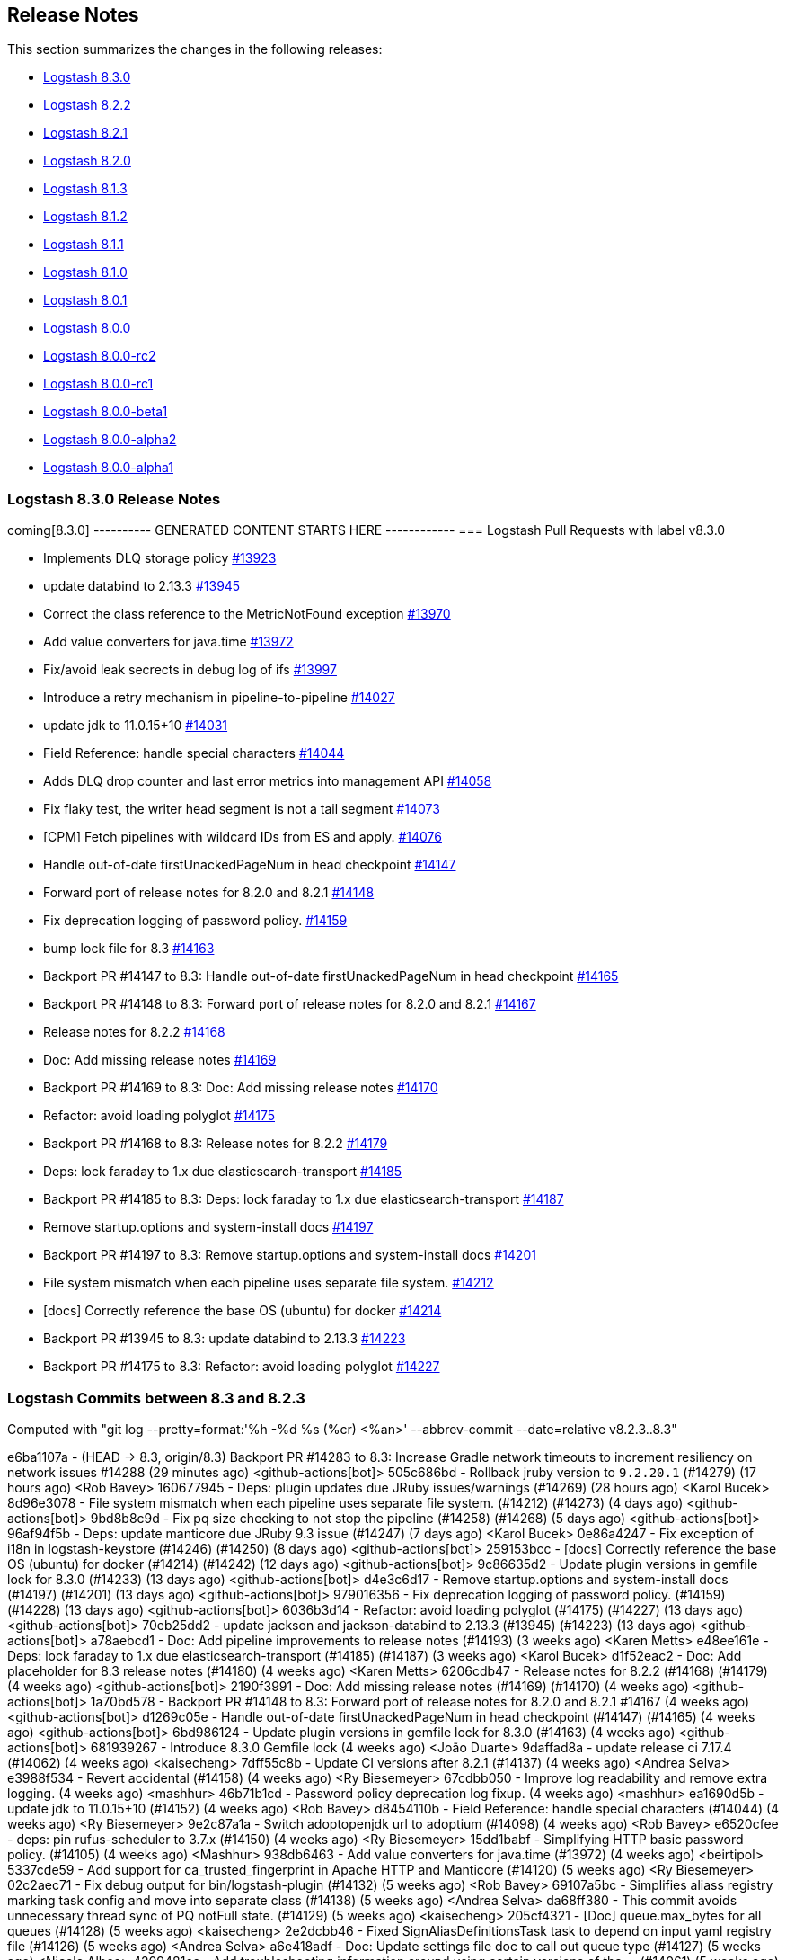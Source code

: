 [[releasenotes]]
== Release Notes

This section summarizes the changes in the following releases:

* <<logstash-8-3-0,Logstash 8.3.0>>
* <<logstash-8-2-2,Logstash 8.2.2>>
* <<logstash-8-2-1,Logstash 8.2.1>>
* <<logstash-8-2-0,Logstash 8.2.0>>
* <<logstash-8-1-3,Logstash 8.1.3>>
* <<logstash-8-1-2,Logstash 8.1.2>>
* <<logstash-8-1-1,Logstash 8.1.1>>
* <<logstash-8-1-0,Logstash 8.1.0>>
* <<logstash-8-0-1,Logstash 8.0.1>>
* <<logstash-8-0-0,Logstash 8.0.0>>
* <<logstash-8-0-0-rc2,Logstash 8.0.0-rc2>>
* <<logstash-8-0-0-rc1,Logstash 8.0.0-rc1>>
* <<logstash-8-0-0-beta1,Logstash 8.0.0-beta1>>
* <<logstash-8-0-0-alpha2,Logstash 8.0.0-alpha2>>
* <<logstash-8-0-0-alpha1,Logstash 8.0.0-alpha1>>


[[logstash-8-3-0]]
=== Logstash 8.3.0 Release Notes

coming[8.3.0]
---------- GENERATED CONTENT STARTS HERE ------------
=== Logstash Pull Requests with label v8.3.0

* Implements DLQ storage policy https://github.com/elastic/logstash/pull/13923[#13923]
* update databind to 2.13.3 https://github.com/elastic/logstash/pull/13945[#13945]
* Correct the class reference to the MetricNotFound exception https://github.com/elastic/logstash/pull/13970[#13970]
* Add value converters for java.time https://github.com/elastic/logstash/pull/13972[#13972]
* Fix/avoid leak secrects in debug log of ifs https://github.com/elastic/logstash/pull/13997[#13997]
* Introduce a retry mechanism in pipeline-to-pipeline https://github.com/elastic/logstash/pull/14027[#14027]
* update jdk to 11.0.15+10 https://github.com/elastic/logstash/pull/14031[#14031]
* Field Reference: handle special characters https://github.com/elastic/logstash/pull/14044[#14044]
* Adds DLQ drop counter and last error metrics into management API https://github.com/elastic/logstash/pull/14058[#14058]
* Fix flaky test, the writer head segment is not a tail segment https://github.com/elastic/logstash/pull/14073[#14073]
* [CPM] Fetch pipelines with wildcard IDs from ES and apply. https://github.com/elastic/logstash/pull/14076[#14076]
* Handle out-of-date firstUnackedPageNum in head checkpoint https://github.com/elastic/logstash/pull/14147[#14147]
* Forward port of release notes for 8.2.0 and 8.2.1 https://github.com/elastic/logstash/pull/14148[#14148]
* Fix deprecation logging of password policy. https://github.com/elastic/logstash/pull/14159[#14159]
* bump lock file for 8.3 https://github.com/elastic/logstash/pull/14163[#14163]
* Backport PR #14147 to 8.3: Handle out-of-date firstUnackedPageNum in head checkpoint https://github.com/elastic/logstash/pull/14165[#14165]
* Backport PR #14148 to 8.3: Forward port of release notes for 8.2.0 and 8.2.1 https://github.com/elastic/logstash/pull/14167[#14167]
* Release notes for 8.2.2 https://github.com/elastic/logstash/pull/14168[#14168]
* Doc: Add missing release notes https://github.com/elastic/logstash/pull/14169[#14169]
* Backport PR #14169 to 8.3: Doc: Add missing release notes https://github.com/elastic/logstash/pull/14170[#14170]
* Refactor: avoid loading polyglot https://github.com/elastic/logstash/pull/14175[#14175]
* Backport PR #14168 to 8.3: Release notes for 8.2.2 https://github.com/elastic/logstash/pull/14179[#14179]
* Deps: lock faraday to 1.x due elasticsearch-transport https://github.com/elastic/logstash/pull/14185[#14185]
* Backport PR #14185 to 8.3: Deps: lock faraday to 1.x due elasticsearch-transport https://github.com/elastic/logstash/pull/14187[#14187]
* Remove startup.options and system-install docs https://github.com/elastic/logstash/pull/14197[#14197]
* Backport PR #14197 to 8.3: Remove startup.options and system-install docs https://github.com/elastic/logstash/pull/14201[#14201]
* File system mismatch when each pipeline uses separate file system. https://github.com/elastic/logstash/pull/14212[#14212]
* [docs] Correctly reference the base OS (ubuntu) for docker https://github.com/elastic/logstash/pull/14214[#14214]
* Backport PR #13945 to 8.3: update databind to 2.13.3 https://github.com/elastic/logstash/pull/14223[#14223]
* Backport PR #14175 to 8.3: Refactor: avoid loading polyglot https://github.com/elastic/logstash/pull/14227[#14227]

=== Logstash Commits between 8.3 and 8.2.3

Computed with "git log --pretty=format:'%h -%d %s (%cr) <%an>' --abbrev-commit --date=relative v8.2.3..8.3"

e6ba1107a - (HEAD -> 8.3, origin/8.3) Backport PR #14283 to 8.3: Increase Gradle network timeouts to increment resiliency on network issues #14288 (29 minutes ago) <github-actions[bot]>
505c686bd - Rollback jruby version to `9.2.20.1` (#14279) (17 hours ago) <Rob Bavey>
160677945 - Deps: plugin updates due JRuby issues/warnings (#14269) (28 hours ago) <Karol Bucek>
8d96e3078 - File system mismatch when each pipeline uses separate file system. (#14212) (#14273) (4 days ago) <github-actions[bot]>
9bd8b8c9d - Fix pq size checking to not stop the pipeline (#14258) (#14268) (5 days ago) <github-actions[bot]>
96af94f5b - Deps: update manticore due JRuby 9.3 issue (#14247) (7 days ago) <Karol Bucek>
0e86a4247 - Fix exception of i18n in logstash-keystore (#14246) (#14250) (8 days ago) <github-actions[bot]>
259153bcc - [docs] Correctly reference the base OS (ubuntu) for docker (#14214) (#14242) (12 days ago) <github-actions[bot]>
9c86635d2 - Update plugin versions in gemfile lock for 8.3.0 (#14233) (13 days ago) <github-actions[bot]>
d4e3c6d17 - Remove startup.options and system-install docs (#14197) (#14201) (13 days ago) <github-actions[bot]>
979016356 - Fix deprecation logging of password policy. (#14159) (#14228) (13 days ago) <github-actions[bot]>
6036b3d14 - Refactor: avoid loading polyglot (#14175) (#14227) (13 days ago) <github-actions[bot]>
70eb25dd2 - update jackson and jackson-databind to 2.13.3 (#13945) (#14223) (13 days ago) <github-actions[bot]>
a78aebcd1 - Doc: Add pipeline improvements to release notes (#14193) (3 weeks ago) <Karen Metts>
e48ee161e - Deps: lock faraday to 1.x due elasticsearch-transport (#14185) (#14187) (3 weeks ago) <Karol Bucek>
d1f52eac2 - Doc: Add placeholder for 8.3 release notes (#14180) (4 weeks ago) <Karen Metts>
6206cdb47 - Release notes for 8.2.2 (#14168) (#14179) (4 weeks ago) <github-actions[bot]>
2190f3991 - Doc: Add missing release notes (#14169) (#14170) (4 weeks ago) <github-actions[bot]>
1a70bd578 -  Backport PR #14148 to 8.3: Forward port of release notes for 8.2.0 and 8.2.1 #14167 (4 weeks ago) <github-actions[bot]>
d1269c05e - Handle out-of-date firstUnackedPageNum in head checkpoint (#14147) (#14165) (4 weeks ago) <github-actions[bot]>
6bd986124 - Update plugin versions in gemfile lock for 8.3.0 (#14163) (4 weeks ago) <github-actions[bot]>
681939267 - Introduce 8.3.0 Gemfile lock (4 weeks ago) <João Duarte>
9daffad8a - update release ci 7.17.4 (#14062) (4 weeks ago) <kaisecheng>
7dff55c8b - Update CI versions after 8.2.1 (#14137) (4 weeks ago) <Andrea Selva>
e3988f534 - Revert accidental (#14158) (4 weeks ago) <Ry Biesemeyer>
67cdbb050 - Improve log readability and remove extra logging. (4 weeks ago) <mashhur>
46b71b1cd - Password policy deprecation log fixup. (4 weeks ago) <mashhur>
ea1690d5b - update jdk to 11.0.15+10 (#14152) (4 weeks ago) <Rob Bavey>
d8454110b - Field Reference: handle special characters (#14044) (4 weeks ago) <Ry Biesemeyer>
9e2c87a1a - Switch adoptopenjdk url to adoptium (#14098) (4 weeks ago) <Rob Bavey>
e6520cfee - deps: pin rufus-scheduler to 3.7.x (#14150) (4 weeks ago) <Ry Biesemeyer>
15dd1babf - Simplifying HTTP basic password policy. (#14105) (4 weeks ago) <Mashhur>
938db6463 - Add value converters for java.time (#13972) (4 weeks ago) <beirtipol>
5337cde59 - Add support for ca_trusted_fingerprint in Apache HTTP and Manticore (#14120) (5 weeks ago) <Ry Biesemeyer>
02c2aec71 - Fix debug output for bin/logstash-plugin (#14132) (5 weeks ago) <Rob Bavey>
69107a5bc - Simplifies aliass registry marking task config and move into separate class (#14138) (5 weeks ago) <Andrea Selva>
da68ff380 - This commit avoids unnecessary thread sync of PQ notFull state. (#14129) (5 weeks ago) <kaisecheng>
205cf4321 - [Doc] queue.max_bytes for all queues (#14128) (5 weeks ago) <kaisecheng>
2e2dcbb46 - Fixed SignAliasDefinitionsTask task to depend on input yaml registry file (#14126) (5 weeks ago) <Andrea Selva>
a6e418adf - Doc: Update settings file doc to call out queue type (#14127) (5 weeks ago) <Nicole Albee>
4209481cc - Add troubleshooting information around using certain versions of the … (#14061) (5 weeks ago) <Rob Bavey>
4a2268a43 - Update jruby version to `9.3.4.0` (#14114) (5 weeks ago) <Rob Bavey>
379ebaf1b - Update JVM document to fix issue 13561 (#14099) (5 weeks ago) <RobertShan2000>
2c7f14d25 - Move JvmOptionParser to separate project (#13657) (5 weeks ago) <Rob Bavey>
06bca0150 - deps: pin concurrent-ruby pending removal of TimerTask (#14113) (5 weeks ago) <Ry Biesemeyer>
33328955c - [CPM] Fetch pipelines with wildcard IDs from ES and apply. (#14076) (5 weeks ago) <Mashhur>
12162cbd8 - Change on_superuser to run_as_superuser to clear a confusion. (#14089) (5 weeks ago) <Mashhur>
88e607b7b - Revert "Restrict json to avoid 2.6.2 until upstream jruby issue is solved (#14104)" (#14115) (5 weeks ago) <Rob Bavey>
7641b076f - fix monitoring api integration test with draining queue (#14106) (5 weeks ago) <kaisecheng>
e72515c87 - Restrict json to avoid 2.6.2 until upstream jruby issue is solved (#14104) (5 weeks ago) <Rob Bavey>
17d62fa08 - Fix of DLQ stream position retrieval (#14093) (5 weeks ago) <Andrea Selva>
0af9fb0d5 - Allow metrics update when PQ draining (#13935) (5 weeks ago) <kaisecheng>
90e7c8864 - [Doc] PQ and DLQ do not support NFS (#14095) (5 weeks ago) <kaisecheng>
b4c6db29f - Fix hang bug on DLQ test (#14097) (6 weeks ago) <Rob Bavey>
c9f9c3875 - CI: docs preview comment working, for real (#14094) (6 weeks ago) <Karol Bucek>
5d46a7238 - CI: improve doc-preview action (#14067) (6 weeks ago) <Karol Bucek>
1f93672b7 - Ensure pipelines.yaml is loaded safely (#13883) (6 weeks ago) <João Duarte>
1e3b0a65a - Protected FileChannel open of segment files against NoSuchFileException (#14079) (6 weeks ago) <Andrea Selva>
092892cdd - Add thread safety around Puma startup/shutdown (#14080) (6 weeks ago) <Rob Bavey>
6a7077c53 - Add mandatory option to jvm configuration to handle logstash startup … (#14066) (6 weeks ago) <Rob Bavey>
41cb3d368 - Hide Shutdown Watcher stall message when PQ draining (#13934) (6 weeks ago) <kaisecheng>
45b7da638 - Refactor: more logging of PQ behavior (#14065) (6 weeks ago) <Karol Bucek>
09aa7a1aa - Adds DLQ drop counter and last error metrics into management API (#14058) (7 weeks ago) <Andrea Selva>
229e7ce5e - Introduce a retry mechanism in pipeline-to-pipeline (#14027) (7 weeks ago) <Andrea Selva>
954d351d5 - Fix flaky test, the writer head segment is not a tail segment (#14073) (7 weeks ago) <Andrea Selva>
53f23403c - Revert "update jdk to 11.0.15+10 (#14031)" (7 weeks ago) <João Duarte>
478eb6834 - update jdk to 11.0.15+10 (#14031) (7 weeks ago) <João Duarte>
2ce081eee - Update releases file with 8.2.0 (7 weeks ago) <João Duarte>
e02a9e00c - Fix plugin classloading (#14060) (7 weeks ago) <Rob Bavey>
d8e08e9f2 - Add complex password policy on basic auth (#14045) (7 weeks ago) <Mashhur>
25796737c - Prevent Logstash from running as root. (#14046) (7 weeks ago) <Mashhur>
1c851bb15 - Fix geoip database download does not respect http_proxy setting (#14048) (8 weeks ago) <kaisecheng>
2c5cc00e0 - Doc: Group central mgmt and configuring central mgmt topics (#14050) (8 weeks ago) <Karen Metts>
c1fe7095c - Implements DLQ storage policy (#13923) (8 weeks ago) <Andrea Selva>
33b77f02f - Chore: try different version of GH action (#14036) (8 weeks ago) <Karol Bucek>
e8cd0d303 - Fix stopped pipeline unable to be deleted in registry (#14018) (8 weeks ago) <kaisecheng>
4e77f1b79 - Make AliasRegistry a singleton (#14002) (8 weeks ago) <Rob Bavey>
96f7e2949 - ensure puma is at least 5.6.4 (#13944) (8 weeks ago) <João Duarte>
afc0edca1 - Fix Bundled JDK docs to reflect JDK 11 (#14021) (8 weeks ago) <Andres Rodriguez>
b16c83681 - Doc: Restructure source files for pipeline configuration (#13990) (9 weeks ago) <Karen Metts>
2c5b03962 - Doc: Refine content for generated CA in LS-ES security section (#13834) (9 weeks ago) <Karen Metts>
776b57f15 - Fix/avoid leak secrects in debug log of ifs (#13997) (9 weeks ago) <Andrea Selva>
0ee3aaa53 - doc: add section on breaking changes to contribution guidelines (#11324) (9 weeks ago) <Ry Biesemeyer>
0155a2e27 - Update releases file with new 7.17.3 and 8.1.3 versions (#14007) (9 weeks ago) <João Duarte>
5392ad751 - [doc] Add Logstash to Logstash HTTP example configuration. (10 weeks ago) <Andres Rodriguez>
76ca3fefa - A structural change for aliased plugin declarations to support alias doc headers. (#13971) (10 weeks ago) <Mashhur>
1291b5edc - Further improve check on "running pipelines" after SIGHUP (#13995) (10 weeks ago) <Rob Bavey>
7b2bec2e7 - Fix reload of pipelines via `SIGHUP` (#13994) (10 weeks ago) <Rob Bavey>
339a67fe3 - Convert Exception during converge to a failed action (#13969) (2 months ago) <Rob Bavey>
5197c8507 - Fix window CI for PQ size checking (#13981) (2 months ago) <kaisecheng>
1d31816a4 - Correct the class reference to the MetricNotFound exception (#13970) (3 months ago) <Andrea Selva>
fa7b53b58 - Adjust versions.yml to reflect new 7.17.2 and 8.1.2 releases (#13966) (3 months ago) <João Duarte>
f102b2e87 - Make update strict in version bump github workflow (#13961) (3 months ago) <João Duarte>
cbb3ffd0d - [doc] Remove references to sysv and upstart scripts when running logstash as a service. (#13953) (3 months ago) <Andres Rodriguez>
c5ede67fc - Removal of sys-v init.d scripts (#13922) (3 months ago) <Andres Rodriguez>
6b930aa00 - Remove conservative flag from version bump workflow (#13952) (3 months ago) <João Duarte>
d339563ea - bump to 8.3.0 (#13950) (3 months ago) <João Duarte>
5289d4988 - add 8.2 to version bump github workflow (3 months ago) <João Duarte>

=== Logstash Plugin Release Changelogs ===
Computed from "git diff v8.2.3..8.3 *.release"
Changed plugin versions:
logstash-codec-avro: 3.3.1 -> 3.4.0
logstash-filter-elasticsearch: 3.11.1 -> 3.12.0
logstash-filter-fingerprint: 3.3.2 -> 3.4.0
logstash-filter-translate: 3.3.0 -> 3.3.1
logstash-input-azure_event_hubs: 1.4.3 -> 1.4.4
logstash-input-beats: 6.3.1 -> 6.4.0
logstash-input-dead_letter_queue: 1.1.11 -> 1.1.12
logstash-input-elasticsearch: 4.12.3 -> 4.14.0
logstash-input-http: 3.5.1 -> 3.6.0
logstash-input-jms: 3.2.1 -> 3.2.2
logstash-input-s3: 3.8.3 -> 3.8.4
logstash-input-sqs: 3.3.0 -> 3.3.2
logstash-input-tcp: 6.2.7 -> 6.3.0
logstash-integration-jdbc: 5.2.5 -> 5.3.0
logstash-integration-kafka: 10.10.0 -> 10.12.0
logstash-mixin-aws: 4.4.1 -> 5.1.0
logstash-mixin-ca_trusted_fingerprint_support: 1.0.1 -> 1.0.1
logstash-mixin-scheduler: 1.0.0 -> 1.0.0
logstash-output-elasticsearch: 11.4.1 -> 11.6.0
logstash-output-s3: 4.3.5 -> 4.3.7
logstash-output-tcp: 6.0.2 -> 6.1.0
---------- GENERATED CONTENT ENDS HERE ------------

==== Plugins

*Avro Codec - 3.4.0*

* Add `encoding` option to select the encoding of Avro payload, could be `binary` or `base64` https://github.com/logstash-plugins/logstash-codec-avro/pull/39[#39]

*Elasticsearch Filter - 3.12.0*

* Added support for `ca_trusted_fingerprint` when run on Logstash 8.3+ https://github.com/logstash-plugins/logstash-filter-elasticsearch/pull/158[#158]

*Fingerprint Filter - 3.4.0*

* Added support for 128bit murmur variant https://github.com/logstash-plugins/logstash-filter-fingerprint/pull/66[#66].

*Translate Filter - 3.3.1*

* Refactor: reading .csv for JRuby 9.3 compatibility https://github.com/logstash-plugins/logstash-filter-translate/pull/94[#94]

    NOTE: these changes are essential for the plugin to work properly under Logstash 8.3 and later.

*Azure_event_hubs Input - 1.4.4*

* Fix: Replace use of block with lambda to fix wrong number of arguments error on jruby-9.3.4.0 https://github.com/logstash-plugins/logstash-input-azure_event_hubs/pull/75[#75]

*Beats Input - 6.4.0*

* Feat: review and deprecate ssl protocol/cipher settings https://github.com/logstash-plugins/logstash-input-beats/pull/450[#450]

*Dead_letter_queue Input - 1.1.12*

* Fix: Replace use of block with lambda to fix wrong number of arguments error on jruby-9.3.4.0 https://github.com/logstash-plugins/logstash-input-dead_letter_queue/pull/42[#42]
* Refactor: separated sinceDb management is its separate class https://github.com/logstash-plugins/logstash-input-dead_letter_queue/pull/40[#40]
* Build: cleanup/review (unused) dependencies https://github.com/logstash-plugins/logstash-input-dead_letter_queue/pull/36[#36]
* Build: refactor tasks (runnable on windows) https://github.com/logstash-plugins/logstash-input-dead_letter_queue/pull/37[#37]

*Elasticsearch Input - 4.14.0*

* Refactor: switch to using scheduler mixin https://github.com/logstash-plugins/logstash-input-elasticsearch/pull/177[#177]

* Added support for `ca_trusted_fingerprint` when run on Logstash 8.3+ https://github.com/logstash-plugins/logstash-input-elasticsearch/pull/178[#178]

*Http Input - 3.6.0*

* Feat: review and deprecate ssl protocol/cipher related settings https://github.com/logstash-plugins/logstash-input-http/pull/151[#151]

*Jms Input - 3.2.2*

* Fix: Remove usage of `java_kind_of?` to allow this plugin to be supported for versions of Logstash using jruby-9.3.x
 https://github.com/logstash-plugins/logstash-input-jms/pull/54[#54]

*S3 Input - 3.8.4*

* Refactoring, reuse code to manage `additional_settings` from mixin-aws [#n](https://github.com/logstash-plugins/logstash-input-s3/pull/n)

*Sqs Input - 3.3.2*

* Fix an issue that prevented timely shutdown when subscribed to an inactive queue

* Refactoring: used logstash-mixin-aws to leverage shared code to manage `additional_settings` https://github.com/logstash-plugins/logstash-input-sqs/pull/64[#64]

*Tcp Input - 6.3.0*

* Feat: ssl_supported_protocols (TLSv1.3) + ssl_cipher_suites https://github.com/logstash-plugins/logstash-input-tcp/pull/198[#198]

*Jdbc Integration - 5.3.0*

* Refactor: start using scheduler mixin https://github.com/logstash-plugins/logstash-integration-jdbc/pull/110[#110]

* Fix: change default path of 'last_run_metadata_path' to be rooted in the LS data.path folder and not in $HOME https://github.com/logstash-plugins/logstash-integration-jdbc/pull/106[#106]

*Kafka Integration - 10.12.0*

* bump kafka client to 2.8.1 https://api.github.com/repos/logstash-plugins/logstash-integration-kafka/pulls/115[#115]

* Feat: added connections_max_idle_ms setting for output https://github.com/logstash-plugins/logstash-integration-kafka/pull/118[#118]
* Refactor: mixins to follow shared mixin module naming

* Update CHANGELOG.md https://api.github.com/repos/logstash-plugins/logstash-integration-kafka/pulls/114[#114]

*Aws Mixin - 5.1.0*

* Add support for 'addition_settings' configuration options used by S3 and SQS input plugins https://github.com/logstash-plugins/logstash-mixin-aws/pull/53[#53].

* Drop support for aws-sdk-v1

*Ca_trusted_fingerprint_support Mixin - 1.0.1*

*Scheduler Mixin - 1.0.0*

*Elasticsearch Output - 11.6.0*

* Added support for `ca_trusted_fingerprint` when run on Logstash 8.3+ https://github.com/logstash-plugins/logstash-output-elasticsearch/pull/1074[#1074]

* Feat: add ssl_supported_protocols option https://github.com/logstash-plugins/logstash-output-elasticsearch/pull/1055[#1055]

* [DOC] Add `v8` to supported values for ecs_compatiblity defaults https://github.com/logstash-plugins/logstash-output-elasticsearch/pull/1059[#1059]

*S3 Output - 4.3.7*

* Refactor: avoid usage of CHM (JRuby 9.3.4 work-around) https://github.com/logstash-plugins/logstash-output-s3/pull/248[#248]

* Docs: more documentation on restore + temp dir https://github.com/logstash-plugins/logstash-output-s3/pull/236[#236]
    * minor logging improvements - use the same path: naming convention

*Tcp Output - 6.1.0*

* Feat: ssl_supported_protocols (TLSv1.3) https://github.com/logstash-plugins/logstash-output-tcp/pull/47[#47]
* Fix: close server and client sockets on plugin close



[[features-8.3.0]]
==== New features and enhancements


[[notable-8.3.0]]
==== Performance improvements and notable issues fixed

* {ls} is more efficient at fetching pipelines as of 8.3. 
When a {ls} instance sends its pipeline IDs to {es} or central pipeline management in {kib}, it gets back only the pipeline configs that belong to that instance. 
These enhancements required changes to both {ls} https://github.com/elastic/logstash/pull/14076[(#14076)] and {es} https://github.com/elastic/elasticsearch/pull/85847[(#85847)].
+ 
These improvements dramatically decrease network load while also giving users the ability to control pipelines dynamically using wildcards.

[[plugins-8.3.0]]
==== Plugin releases




[[logstash-8-2-2]]
=== Logstash 8.2.2 Release Notes

[[notable-8.2.2]]
==== Notable issues fixed

* Avoid unnecessary thread synchronization when the Persistent Queue is full https://github.com/elastic/logstash/pull/14141[#14141]

[[logstash-8-2-1]]
=== Logstash 8.2.1 Release Notes

[[notable-8.2.1]]
==== Notable issues fixed

* Added mandatory JVM option to avoid strict path checking introduced with recent JVM versions,
  starting from 11.0.15+10, 17.0.3+7.
https://github.com/elastic/logstash/pull/14066[#14066]

* Fixed Dead Letter Queue bug happening in position retrieval and restore. This happened when the DLQ input plugin used
  `commit_offset` feature.
https://github.com/elastic/logstash/pull/14093[#14093]

* Fixes an issue where custom java plugins were unable to be installed and run correctly when retrieved from rubygems.org.
https://github.com/elastic/logstash/pull/14060[#14060]

* Fixed no metrics update issue when PQ is draining.
https://github.com/elastic/logstash/pull/13935[#13935]

==== Plugins

*Cef Codec - 6.2.5*

* [DOC] Update link to CEF implementation guide https://github.com/logstash-plugins/logstash-codec-cef/pull/97[#97]

*Dns Filter - 3.1.5*

* Fixed an issue where a non-string value existing in the resolve/reverse field could cause the plugin to crash https://github.com/logstash-plugins/logstash-filter-dns/pull/65[#65]

*Grok Filter - 4.4.2*

* Clarify the definition of matches that depend on previous captures https://github.com/logstash-plugins/logstash-filter-grok/pull/169[#169]

*Http Filter - 1.4.1*

* Fix: don't process response body for HEAD requests https://github.com/logstash-plugins/logstash-filter-http/pull/40[#40]

*Beats Input - 6.3.1*

* Fix: Removed use of deprecated `import` of java classes in ruby https://github.com/logstash-plugins/logstash-input-beats/pull/449[#449]

*File Input - 4.4.2*

* Doc: Fix attribute by removing extra character https://github.com/logstash-plugins/logstash-input-file/pull/310[#310]

* Fix: update to Gradle 7 https://github.com/logstash-plugins/logstash-input-file/pull/305[#305]
* [DOC] Add version attributes to doc source file https://github.com/logstash-plugins/logstash-input-file/pull/308[#308]
  

*Http Input - 3.5.1*

* Fix: codecs provided with `additional_codecs` now correctly run in the pipeline's context, which means that they respect the `pipeline.ecs_compatibility` setting https://github.com/logstash-plugins/logstash-input-http/pull/152[#152]

*Jdbc Integration - 5.2.5*

* Fix: do not execute more queries with debug logging https://github.com/logstash-plugins/logstash-integration-jdbc/pull/109[#109]

*Core Patterns - 4.3.3*

- Fix: parsing x-edge-location in CLOUDFRONT_ACCESS_LOG (ECS mode) https://github.com/logstash-plugins/logstash-patterns-core/pull/311[#311]


[[logstash-8-2-0]]
=== Logstash 8.2.0 Release Notes

==== Breaking changes

* Starting with Logstash 8.0 all supported and tested operating systems use system.d so this release removes leftover SysVinit scripts from .deb and .rpm packages https://github.com/elastic/logstash/pull/13954[#13954] https://github.com/elastic/logstash/pull/13955[#13955]

[[notable-8.2.0]]
==== Notable issues fixed

* Improved resiliency of Central Management requests when an Elasticsearch node is down https://github.com/elastic/logstash/pull/13689[#13689] https://github.com/elastic/logstash/pull/13941[#13941]
* Ensure safe retrieval of queue stats that may not yet be populated https://github.com/elastic/logstash/pull/13942[#13942]
* Print bundled JDK's version in launch scripts when `LS_JAVA_HOME` is provided https://github.com/elastic/logstash/pull/13880[#13880]
* Updated jackson-databind to 2.13.2 in ingest-converter tool https://github.com/elastic/logstash/pull/13900[#13900]
* Updated google-java-format dependency to 1.13.0 and guava to 31.0.1 in core https://github.com/elastic/logstash/pull/13700[#13700]
* Multiple documentation improvements related to: Logstash to Logstash communication https://github.com/elastic/logstash/pull/13999[#13999], docker variable injection https://github.com/elastic/logstash/pull/12198[#12198], LS-ES security configuration https://github.com/elastic/logstash/pull/14012[#14012], JDK 11 Bundling https://github.com/elastic/logstash/pull/14022[#14022], and other overall documentation restructuring https://github.com/elastic/logstash/pull/14015[#14015].


==== Plugins

*Http Filter - 1.4.0*

* Feat: added ssl_supported_protocols option https://github.com/logstash-plugins/logstash-filter-http/pull/38[#38]

*Kv Filter - 4.7.0*

* Allow attaching multiple tags on failure. The `tag_on_failure` option now also supports an array of strings https://github.com/logstash-plugins/logstash-filter-kv/issues/92[#92]

*Beats Input - 6.3.0*

* Added support for TLSv1.3. https://github.com/logstash-plugins/logstash-input-beats/pull/447[#447]

*Elasticsearch Input - 4.12.3*

* Fix: update Elasticsearch Ruby client to correctly customize 'user-agent' header https://github.com/logstash-plugins/logstash-input-elasticsearch/pull/171[#171]

*Http Input - 3.5.0*

* Feat: TLSv1.3 support https://github.com/logstash-plugins/logstash-input-http/pull/146[#146]

*Http_poller Input - 5.3.0*

* Feat: added ssl_supported_protocols option https://github.com/logstash-plugins/logstash-input-http_poller/pull/133[#133]

*Sqs Input - 3.3.0*

* Feature: Add `additional_settings` option to fine-grain configuration of AWS client https://github.com/logstash-plugins/logstash-input-sqs/pull/61[#61]

*Kafka Integration - 10.10.0*

* Added config setting to enable 'zstd' compression in the Kafka output https://github.com/logstash-plugins/logstash-integration-kafka/pull/112[#112]

*Http_client Mixin - 7.2.0*

* Feat: add `ssl_supported_protocols` option https://github.com/logstash-plugins/logstash-mixin-http_client/pull/40[#40] 

*Http Output - 5.5.0*

* Feat: added `ssl_supported_protocols` option https://github.com/logstash-plugins/logstash-output-http/pull/131[#131]
* Fix retry indefinitely in termination process. This feature requires Logstash 8.1 https://github.com/logstash-plugins/logstash-output-http/pull/129[#129]
* Docs: Add retry policy description https://github.com/logstash-plugins/logstash-output-http/pull/130[#130]
* Introduce retryable unknown exceptions for "connection reset by peer" and "timeout" https://github.com/logstash-plugins/logstash-output-http/pull/127[#127]

[[logstash-8-1-3]]
=== Logstash 8.1.3 Release Notes

No user-facing changes in this release.

[[logstash-8-1-2]]
=== Logstash 8.1.2 Release Notes

[[notable-8.1.2]]
==== Notable issues fixed

* Fixed issue where Logstash crashed if Central Management couldn't reach Elasticsearch https://github.com/elastic/logstash/pull/13689[#13689]

==== Plugins

*Cef Codec - 6.2.4*

* [DOC] Emphasize importance of delimiter setting for byte stream inputs https://github.com/logstash-plugins/logstash-codec-cef/pull/95[#95]

*Geoip Filter - 7.2.12*

* [DOC] Add `http_proxy` environment variable for GeoIP service endpoint. The feature is included in 8.1.0, and was back-ported to 7.17.2 https://github.com/logstash-plugins/logstash-filter-geoip/pull/207[#207] 

*Truncate Filter - 1.0.5*

* Switches behavior of add_tag and add_field, now tags and fields are added only when the truncation happens on any field or nested field https://github.com/logstash-plugins/logstash-filter-truncate/pull/7[#7].

*Tcp Output - 6.0.2*

* Fix: unable to start with password protected key https://github.com/logstash-plugins/logstash-output-tcp/pull/45[#45]

[[logstash-8-1-1]]
=== Logstash 8.1.1 Release Notes

[[notable-8.1.1]]
==== Notable issues fixed

* The `bin/logstash-plugin uninstall <plugin>` command works as expected, successfully uninstalling the specified plugin https://github.com/elastic/logstash/pull/13823[#13823]
* Logstash CLI tools are now able to use the selected JDK on Windows https://github.com/elastic/logstash/pull/13839[#13839]
* Logstash can successfully locate the Windows JVM, even if the path includes spaces https://github.com/elastic/logstash/pull/13881[#13881]
* The GeoIP database lookup will now respect a proxy defined with the http_proxy environment variable. https://github.com/elastic/logstash/pull/13840[#13840]

==== Updates to dependencies

* The version of the bundled JDK has been updated to 11.0.14.1+1. https://github.com/elastic/logstash/pull/13869[#13869]

==== Plugins

*Dissect Filter - 1.2.5*

* Fix: bad padding `->` suffix with delimiter https://github.com/logstash-plugins/logstash-filter-dissect/pull/84[#84]

*Elasticsearch Filter - 3.11.1*

* Fix: hosts => "es_host:port" regression https://github.com/logstash-plugins/logstash-filter-elasticsearch/pull/156[#156]

*Dead_letter_queue Input - 1.1.11*

* Fix: pre-flight checks before creating DLQ reader https://github.com/logstash-plugins/logstash-input-dead_letter_queue/pull/35[#35]
* Fix: avoid Logstash crash on shutdown if DLQ files weren't created https://github.com/logstash-plugins/logstash-input-dead_letter_queue/pull/33[#33]

*Elasticsearch Input - 4.12.2*

* Fix: hosts => "es_host:port" regression https://github.com/logstash-plugins/logstash-input-elasticsearch/pull/168[#168]

*Http_poller Input - 5.2.1*

* Deps: unpin rufus-scheduler dependency https://github.com/logstash-plugins/logstash-input-http_poller/pull/132[#132]

*Jdbc Integration - 5.2.4*

* Fix: compatibility with all (>= 3.0) rufus-scheduler versions https://github.com/logstash-plugins/logstash-integration-jdbc/pull/97[#97] 

* Performance: avoid contention on scheduler execution https://github.com/logstash-plugins/logstash-integration-jdbc/pull/103[#103]

*Tcp Output - 6.0.1*

* Fix: logging fail retry to stdout https://github.com/logstash-plugins/logstash-output-tcp/pull/43[#43]
* Fix: Use `reconnect_interval` when establish a connection


[[logstash-8-1-0]]
=== Logstash 8.1.0 Release Notes

[[known-issue-8-1-0]]
==== Known issue

Uninstalling a plugin using `bin/logtash-plugin uninstall` may
result in an error:

```
Gem::LoadError: You have already activated jruby-openssl 0.12.2, but your Gemfile requires jruby-openssl 0.12.1. Prepending `bundle exec` to your command may solve this.
```

Logstash should still run, and other plugin operations, such as `update` and `install`, should work as expected.

NOTE: The `bin/logstash-plugin list` command may fail with the same error after a failed uninstallation.

**Resolution**

A successful plugin `update` will resolve this issue, and allow subsequent `uninstall` and `list` operations to
work without issue.

The `filter-dissect` plugin has recent changes available for update. 
Running `bin/logstash-plugin update logstash-filter-dissect` should mitigate this issue.


==== Logstash core 

No user-facing changes in Logstash core.

==== Plugins

*Http Filter - 1.3.0*

* Feat: support ssl_verification_mode option https://github.com/logstash-plugins/logstash-filter-http/pull/37[#37]

*Kv Filter - 4.6.0*

* Added `allow_empty_values` option https://github.com/logstash-plugins/logstash-filter-kv/pull/72[#72]

*Http_poller Input - 5.2.0*

* Feat: support ssl_verification_mode option https://github.com/logstash-plugins/logstash-input-http_poller/pull/131[#131]

*Sqs Input - 3.2.0*

* Feature: Add `queue_owner_aws_account_id` parameter for cross-account queues https://github.com/logstash-plugins/logstash-input-sqs/pull/60[#60]

*Elastic_enterprise_search Integration - 2.2.1*

* Fix, change implementation of connectivity check method to be compatible with version `v8.0+` of Workplace Search https://github.com/logstash-plugins/logstash-integration-elastic_enterprise_search/pull/16[#16] 

* Feature, switch the connection library to elastic-enterprise-search https://github.com/logstash-plugins/logstash-integration-elastic_enterprise_search/pull/3[#3]
* [DOC] Added required parameters to Workplace Search example snippet and describe little better what's expected in url parameter https://github.com/logstash-plugins/logstash-integration-elastic_enterprise_search/pull/11[#11]

*Http_client Mixin - 7.1.0*

* Feat: add `ssl_verification_mode` https://github.com/logstash-plugins/logstash-mixin-http_client/pull/39[#39] 

*Http Output - 5.3.0*

* Feat: support ssl_verification_mode option https://github.com/logstash-plugins/logstash-output-http/pull/126[#126]

[[logstash-8-0-1]]
=== Logstash 8.0.1 Release Notes

[[notable-8.0.1]]
==== Notable issues fixed

* Fixed monitoring incompatibility on Windows where the CPU metric was not available.
https://github.com/elastic/logstash/pull/13727[#13727]

* Recently, users running `bin/logstash-plugin` to install or update plugins stumbled upon an issue that would prevent
Logstash from starting due a third-party dependency update. The dependency was pinned to an older version.
https://github.com/elastic/logstash/issues/13777[#13777]

* Logstash startup and the `pqrepair`/`pqcheck` tools have been improved to handle corrupted files in case of an
unexpected shutdown. https://github.com/elastic/logstash/pull/13692[#13692] https://github.com/elastic/logstash/pull/13721[#13721]

==== Plugins

*Dissect Filter - 1.2.5*

* Fix bad padding `->` suffix with delimiter https://github.com/logstash-plugins/logstash-filter-dissect/pull/84[#84]

*Elasticsearch Filter - 3.11.1*

*  Fix: hosts => "es_host:port" regression https://github.com/logstash-plugins/logstash-filter-elasticsearch/pull/156[#156]

*Beats Input - 6.2.6*

* Update guidance regarding the private key format and encoding https://github.com/logstash-plugins/logstash-input-beats/pull/445[#445]

*Dead_letter_queue Input - 1.1.10*

* Fix, avoid Logstash crash on shutdown if DLQ files weren't created https://github.com/logstash-plugins/logstash-input-dead_letter_queue/pull/33[#33]
* Fix `@metadata` get overwritten by reestablishing metadata that stored in DLQ https://github.com/logstash-plugins/logstash-input-dead_letter_queue/pull/34[#34]

*Tcp Input - 6.2.7*

* Build: skip shadowing jar dependencies https://github.com/logstash-plugins/logstash-input-tcp/pull/187[#187]
** plugin no longer shadows dependencies into its *logstash-input-tcp.jar*
** log4j-api is now a provided dependency and is no longer packaged with the plugin

*Jdbc Integration - 5.2.3*

* Performance: avoid contention on scheduler execution https://github.com/logstash-plugins/logstash-integration-jdbc/pull/103[#103]

*Tcp Output - 6.0.1*

* Fixed logging fail retry to stdout https://github.com/logstash-plugins/logstash-output-tcp/pull/43[#43]
* Fixed to use `reconnect_interval` when establish a connection

[[logstash-8-0-0]]
=== Logstash 8.0.0 Release Notes

The following list are changes in 8.0.0 as compared to 7.17.0, and combines release notes from the 8.0.0-alpha1, -alpha2, -beta1, -rc1 and -rc2 releases.

[[breaking-8.0.0]]
==== Breaking changes
* Many plugins can now be run in a mode that avoids implicit conflict with the Elastic Common Schema (ECS).
  This mode is controlled individually with each plugin’s ecs_compatibility option, which defaults to the value of the Logstash pipeline.ecs_compatibility setting.
  In Logstash 8, this compatibility mode will be on-by-default for all pipelines.
  If you wish to lock in a pipeline’s behavior from Logstash 7.x before upgrading to Logstash 8,
  you can set `pipeline.ecs_compatibility: disabled` to its definition in `pipelines.yml` (or globally in `logstash.yml`).
* Starting from Logstash 8.0, the minimum required version of Java to run Logstash is Java 11.
  By default, Logstash will run with the bundled JDK, which has been verified to work with each specific version of Logstash,
  and generally provides the best performance and reliability.
* Support for using `JAVA_HOME` to override the path to the JDK that Logstash runs with has been removed for this release.
  In the `8.x` release, users should set the value of `LS_JAVA_HOME` to the path of their preferred JDK if they
  wish to use a version other than the bundled JDK. The value of `JAVA_HOME` will be ignored.
* The Java Execution Engine has been the default engine since Logstash 7.0, and works with plugins written in either Ruby or Java.
  Removal of the Ruby Execution Engine will not affect the ability to run existing pipelines. https://github.com/elastic/logstash/pull/12517[#12517]
* We have added support for UTF-16 and other multi-byte-character when reading log files. https://github.com/elastic/logstash/pull/9702[#9702]
* Setting `config.field_reference.parser` has been removed.
  The Field Reference parser interprets references to fields in your pipelines and plugins.
  Its behavior was configurable in 6.x, and since 7.0 allowed only a single option: `strict`.
  8.0 no longer recognizes the setting, but maintains the same behavior as the `strict` setting.
  {ls} rejects ambiguous and illegal inputs as standard behavior. https://github.com/elastic/logstash/pull/12466[#12466]

For a more detailed view of these changes please check <<breaking-8.0>>.

[[features-8.0.0]]
==== New features and enhancements
* As processing times speed up, millisecond granularity is not always enough. Inbound data increasingly has sub-millisecond granularity timestamps.
  The pull request https://github.com/elastic/logstash/pull/12797[#12797] allows the internal mechanisms of
  Logstash that hold moment-in-time data - such as the Logstash Event, the Persistent Queue, the Dead Letter Queue and JSON encoding/decoding - to have nanosecond granularity.
* We have added another flag to the Benchmark CLI to allow passing a data file with previously captured data to the custom test case.
  This feature allows users to run the Benchmark CLI in a custom test case with a custom config and a custom dataset. https://github.com/elastic/logstash/pull/12437[#12437]

==== Plugins

Logstash 8.0.0 includes the same versions of all bundled plugins as Logstash 7.17.0.
If you upgrade to 7.17 before upgrading to 8.0 (as recommended), you won't see any changes to plugin versions.

*Clone Filter - 4.2.0*

* Added support for ECS v8 as alias for ECS v1 https://github.com/logstash-plugins/logstash-filter-clone/pull/27[#27]

*Geoip Filter - 7.2.11*

* Improved compatibility with the Elastic Common Schema https://github.com/logstash-plugins/logstash-filter-geoip/pull/206[#206]
** Added support for ECS's composite `region_iso_code` (`US-WA`), which _replaces_ the non-ECS `region_code` (`WA`) as a default field with City databases.
To get the stand-alone `region_code` in ECS mode, you must include it in the `fields` directive
** [DOC] Improve ECS-related documentation
* [DOC] Air-gapped environment requires both ASN and City databases https://github.com/logstash-plugins/logstash-filter-geoip/pull/204[#204]

*Http Filter - 1.2.1*

* Fix: do not set content-type if provided by user https://github.com/logstash-plugins/logstash-filter-http/pull/36[#36]
* Feat: improve ECS compatibility https://github.com/logstash-plugins/logstash-filter-http/pull/35[#35]
* Add support for PUT requests https://github.com/logstash-plugins/logstash-filter-http/pull/34[#34]

*Ruby Filter - 3.1.8*

* [DOC] Added doc to describe the option `tag_with_exception_message`https://github.com/logstash-plugins/logstash-filter-ruby/pull/62[#62]
* Fix SyntaxError handling so other pipelines can shut down gracefully https://github.com/logstash-plugins/logstash-filter-ruby/pull/64[#64]

*Useragent Filter - 3.3.3*

* Docs: mention added fields in 3.3 with a note https://github.com/logstash-plugins/logstash-filter-useragent/pull/78[#78]

*Exec Input - 3.4.0*

* Feat: adjust fields for ECS compatibility https://github.com/logstash-plugins/logstash-input-exec/pull/28[#28]
* Plugin will no longer override fields if they exist in the decoded payload (It no longer sets the `host` field if decoded from the command's output)

*Gelf Input - 3.3.1*

* Fix: safely coerce the value of `_@timestamp` to avoid crashing the plugin https://github.com/logstash-plugins/logstash-input-gelf/pull/67[#67]

*Generator Input - 3.1.0*

* Feat: adjusted fields for ECS compatibility https://github.com/logstash-plugins/logstash-input-generator/pull/22[#22]
* Fix: do not override the host field if it's present in the generator line (after decoding)
* Fix: codec flushing when closing input

*Imap Input - 3.2.0*

* Feat: ECS compatibility https://github.com/logstash-plugins/logstash-input-imap/pull/55[#55]
* added (optional) `headers_target` configuration option
* added (optional) `attachments_target` configuration option
* Fix: plugin should not close `$stdin`, while being stopped

*Jms Input - 3.2.1*

* Fix: improve compatibility with MessageConsumer implementations https://github.com/logstash-plugins/logstash-input-jms/pull/51[#51],
such as IBM MQ.
* Test: Fix test failures due to ECS compatibility default changes in `8.x` of logstash https://github.com/logstash-plugins/logstash-input-jms/pull/53[#53]
* Feat: event_factory support + targets to aid ECS https://github.com/logstash-plugins/logstash-input-jms/pull/49[#49]
* Fix: when configured to add JMS headers to the event, headers whose value is not set no longer result in nil entries on the event
* Fix: when adding the `jms_reply_to` header to an event, a string representation is set instead of an opaque object.

*Pipe Input - 3.1.0*

*  Feat: adjust fields for ECS compatibility https://github.com/logstash-plugins/logstash-input-pipe/pull/19[#19]

*S3 Input - 3.8.3*

* Fix missing `metadata` and `type` of the last event https://github.com/logstash-plugins/logstash-input-s3/pull/223[#223]
* Refactor: read sincedb time once per bucket listing https://github.com/logstash-plugins/logstash-input-s3/pull/233[#233]

*Snmp Input - 1.3.1*

* Refactor: handle no response(s) wout error logging https://github.com/logstash-plugins/logstash-input-snmp/pull/105[#105]
* Feat: ECS compliance + optional target https://github.com/logstash-plugins/logstash-input-snmp/pull/99[#99]
* Internal: update to Gradle 7 https://github.com/logstash-plugins/logstash-input-snmp/pull/102[#102]

*Snmptrap Input - 3.1.0*

* Feat: ecs_compatiblity support + (optional) target https://github.com/logstash-plugins/logstash-input-snmptrap/pull/37[#37]

*Syslog Input - 3.6.0*

* Add support for ECS v8 as alias to v1 implementation https://github.com/logstash-plugins/logstash-input-syslog/pull/68[#68]

*Twitter Input - 4.1.0*

* Feat: optional target + ecs_compatibility https://github.com/logstash-plugins/logstash-input-twitter/pull/72[#72]

*Unix Input - 3.1.1*

* Fix: unable to stop plugin (on LS 6.x) https://github.com/logstash-plugins/logstash-input-unix/pull/29[#29]
* Refactor: plugin internals got reviewed for `data_timeout => ...` to work reliably
* Feat: adjust fields for ECS compatibility https://github.com/logstash-plugins/logstash-input-unix/pull/28[#28]

*Jdbc Integration - 5.2.2*

* Feat: name scheduler threads + redirect error logging https://github.com/logstash-plugins/logstash-integration-jdbc/pull/102[#102]
* Refactor: isolate paginated normal statement algorithm in a separate handler https://github.com/logstash-plugins/logstash-integration-jdbc/pull/101[#101]
* Added `jdbc_paging_mode` option to choose if use `explicit` pagination in statements and avoid the initial count
query or use `auto` to delegate to the underlying library https://github.com/logstash-plugins/logstash-integration-jdbc/pull/95[#95]
* Several improvements to Java driver loading
** Refactor: to explicit Java (driver) class name loading https://github.com/logstash-plugins/logstash-integration-jdbc/pull/96[#96].
The change is expected to provide a more robust fix for the driver loading issue https://github.com/logstash-plugins/logstash-integration-jdbc/issues/83[#83].

    NOTE: A fatal driver error will no longer keep reloading the pipeline and now leads to a system exit.

** Fix: regression due returning the Java driver class https://github.com/logstash-plugins/logstash-integration-jdbc/pull/98[#98]

*Kafka Integration - 10.9.0*

* Refactor: leverage codec when using schema registry
Previously using `schema_registry_url` parsed the payload as JSON even if `codec => 'plain'` was explicitly set, this is no longer the case.
https://github.com/logstash-plugins/logstash-integration-kafka/pull/106[#106]

*Cloudwatch Output - 3.0.10*

* Fix: an old undefined method error which would surface with load (as queue fills up)
* Deps: unpin rufus scheduler https://github.com/logstash-plugins/logstash-output-cloudwatch/pull/20[#20]

*Elasticsearch Output - 11.4.1*

* Feat: upgrade manticore (http-client) library https://github.com/logstash-plugins/logstash-output-elasticsearch/pull/1063[#1063]
** the underlying changes include latest HttpClient (4.5.13)
** resolves an old issue with `ssl_certificate_verification => false` still doing some verification logic
* Updates ECS templates https://github.com/logstash-plugins/logstash-output-elasticsearch/pull/1062[#1062]
** Updates v1 templates to 1.12.1 for use with Elasticsearch 7.x and 8.x
** Updates BETA preview of ECS v8 templates for Elasticsearch 7.x and 8.x
* Feat: add support for 'traces' data stream type https://github.com/logstash-plugins/logstash-output-elasticsearch/pull/1057[#1057]
* Refactor: review manticore error handling/logging, logging originating cause in case of connection related error when debug level is enabled.
Java causes on connection related exceptions will now be extra logged when plugin is logging at debug level
https://github.com/logstash-plugins/logstash-output-elasticsearch/pull/1029[#1029]
* ECS-related fixes https://github.com/logstash-plugins/logstash-output-elasticsearch/pull/1046[#1046]
** Data Streams requirement on ECS is properly enforced when running on Logstash 8, and warned about when running on Logstash 7.
** ECS Compatibility v8 can now be selected

*Core Patterns - 4.3.2*

- Fix: typo in `BIN9_QUERYLOG` pattern (in ECS mode) https://github.com/logstash-plugins/logstash-patterns-core/pull/307[#307]


[[logstash-8-0-0-rc2]]
=== Logstash 8.0.0-rc2 Release Notes

[[notable-8.0.0-rc2]]
==== Notable issues fixed
* Fixed long-standing issue in which the `events.out` count incorrectly included events that had been dropped with the drop filter.
Now the total out event count includes only events that reach the out stage. https://github.com/elastic/logstash/pull/13593[#13593]
* Reduced scope and impact of a memory leak that can be caused by using UUIDs or other high-cardinality field names https://github.com/elastic/logstash/pull/13642[#13642]
* Fixed an issue with the Azure input plugin that caused Logstash to crash when the input was used in a pipeline. https://github.com/elastic/logstash/pull/13603[#13603]

==== Plugin releases
Plugins align with release 7.17.0


[[logstash-8-0-0-rc1]]
=== Logstash 8.0.0-rc1 Release Notes

==== Breaking changes

[[rn-ecs-compatibility]]
===== ECS compatibility
Many plugins can now be run in a mode that avoids implicit conflict with the Elastic Common Schema (ECS). This mode is controlled individually with each plugin’s ecs_compatibility option, which defaults to the value of the Logstash pipeline.ecs_compatibility setting. In Logstash 8, this compatibility mode will be on-by-default for all pipelines.

If you wish to lock in a pipeline’s behavior from Logstash 7.x before upgrading to Logstash 8, you can set pipeline.ecs_compatibility: disabled to its definition in pipelines.yml (or globally in logstash.yml).

==== New features and enhancements

Logstash Docker images are now based on Ubuntu 20.04.

==== Plugin releases
Plugins align with release 7.16.2


[[logstash-8-0-0-beta1]]
=== Logstash 8.0.0-beta1 Release Notes

==== Breaking changes

[[rn-java-11-minimum]]
===== Java 11 minimum
Starting from Logstash 8.0, the minimum required version of Java to run Logstash is Java 11. By default, Logstash will
run with the bundled JDK, which has been verified to work with each specific version of Logstash, and generally
provides the best performance and reliability.

See <<breaking-changes>> for a preview of additional breaking changes coming your way. 

==== New features and enhancements

[[rn-nanosecond-precision]]
===== Nanosecond precision
As processing times speed up, millisecond granularity is not always enough. Inbound data increasingly has sub-millisecond granularity timestamps.
The pull request https://github.com/elastic/logstash/pull/12797[#12797] allows the internal mechanisms of Logstash that hold moment-in-time data - such as the Logstash Event, the Persistent Queue, the Dead Letter Queue and JSON encoding/decoding - to have nanosecond granularity.

Timestamp precision is limited to the JVM and Platform's available granularity, which in many cases is microseconds.

This change also grants users access to https://docs.oracle.com/javase/8/docs/api/java/time/format/DateTimeFormatter.html#patterns[Java time's improved formatters], which include support fort ISO quarters, week-of-month, and a variety of timezone/offset-related format substitutions. For example:

[source,json]
--------------------------------------------------------------------------------
filter {
  mutate {
    add_field => {"nanos" => "Nanos: %{{n}}" }
  }
}
--------------------------------------------------------------------------------

Results in the following event:

[source,json]
--------------------------------------------------------------------------------
{
    "@timestamp" => 2021-10-31T22:32:34.747968Z,
          "host" => "logstash.lan",
         "nanos" => "Nanos: 747968000",
       "message" => "test",
          "type" => "stdin",
      "@version" => "1"
}
--------------------------------------------------------------------------------

==== Plugin releases
Plugins align with release 7.15.1


[[logstash-8-0-0-alpha2]]
=== Logstash 8.0.0-alpha2 Release Notes

==== Breaking changes

[[java-home-breaking-change]]
===== Removed support for JAVA_HOME
Support for using `JAVA_HOME` to override the path to the JDK that Logstash runs with has been removed for this release.
In the `8.x` release, users should set the value of `LS_JAVA_HOME` to the path of their preferred JDK if they
wish to use a version other than the bundled JDK. The value of `JAVA_HOME` will be ignored.

==== Plugin releases
Plugins align with release 7.15.0

[[logstash-8-0-0-alpha1]]
=== Logstash 8.0.0-alpha1 Release Notes

==== Breaking changes

[[ruby-engine]]
===== Ruby Execution Engine removed
The Java Execution Engine has been the default engine since Logstash 7.0, and works with plugins written in either Ruby or Java.
Removal of the Ruby Execution Engine will not affect the ability to run existing pipelines. https://github.com/elastic/logstash/pull/12517[#12517]

[[utf-16]]
===== Support for UTF-16
We have added support for UTF-16 and other multi-byte-character when reading log files. https://github.com/elastic/logstash/pull/9702[#9702]

[[field-ref-parser]]
===== Field Reference parser removed
The Field Reference parser interprets references to fields in your pipelines and
plugins. It was configurable in 7.x, with the default set to strict to reject
inputs that are ambiguous or illegal. Configurability is removed in 8.0. Now
{ls} rejects ambiguous and illegal inputs as standard behavior. https://github.com/elastic/logstash/pull/12466[#12466]

==== New features and enhancements

**Option to pass custom data to the benchmark CLI**

We have added another flag to the Benchmark CLI to allow passing a data file with previously captured data to the custom test case.
This feature allows users to run the Benchmark CLI in a custom test case with a custom config and a custom dataset. https://github.com/elastic/logstash/pull/12437[#12437]

==== Plugin releases
Plugins align with release 7.14.0